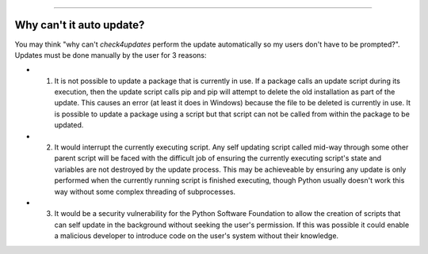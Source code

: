 .. image:: images/logo.png

-------------------------------------

Why can't it auto update?
-------------------------

You may think "why can't *check4updates* perform the update automatically so my users don't have to be prompted?". Updates must be done manually by the user for 3 reasons:

- 1. It is not possible to update a package that is currently in use. If a package calls an update script during its execution, then the update script calls pip and pip will attempt to delete the old installation as part of the update. This causes an error (at least it does in Windows) because the file to be deleted is currently in use. It is possible to update a package using a script but that script can not be called from within the package to be updated.
- 2. It would interrupt the currently executing script. Any self updating script called mid-way through some other parent script will be faced with the difficult job of ensuring the currently executing script's state and variables are not destroyed by the update process. This may be achieveable by ensuring any update is only performed when the currently running script is finished executing, though Python usually doesn't work this way without some complex threading of subprocesses.
- 3. It would be a security vulnerability for the Python Software Foundation to allow the creation of scripts that can self update in the background without seeking the user's permission. If this was possible it could enable a malicious developer to introduce code on the user's system without their knowledge.

